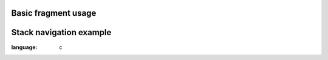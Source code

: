 
Basic fragment usage
"""""""""""""""""""

.. lv_example:: others/fragment/lv_example_fragment_1
  :language: c



Stack navigation example
"""""""""""""""""""

.. lv_example:: others/fragment/lv_example_fragment_2
:language: c


